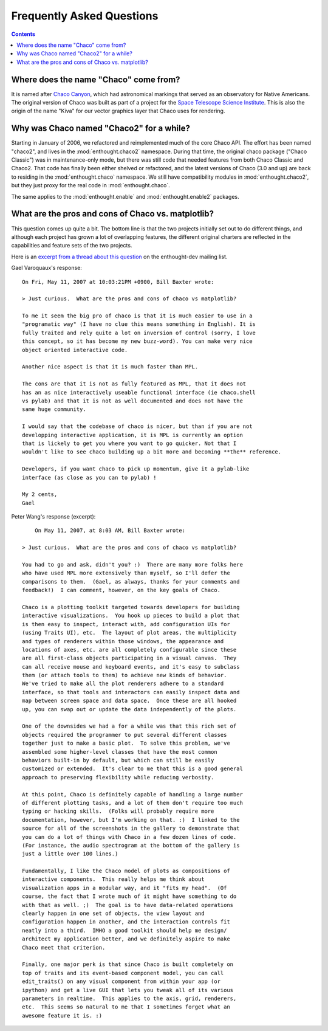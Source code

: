 ##########################
Frequently Asked Questions
##########################

.. contents::


Where does the name "Chaco" come from?
======================================

It is named after `Chaco Canyon <http://www.nps.gov/chcu/>`_, which had
astronomical markings that served as an observatory for Native Americans. The
original version of Chaco was built as part of a project for the `Space
Telescope Science Institute <http://www.stsci.edu/resources/>`_. This is also
the origin of the name "Kiva" for our vector graphics layer that Chaco uses for
rendering.


Why was Chaco named "Chaco2" for a while?
=========================================

Starting in January of 2006, we refactored and reimplemented much of the core
Chaco API. The effort has been named "chaco2", and lives in the
:mod:`enthought.chaco2` namespace. During that time, the original chaco package ("Chaco
Classic") was in maintenance-only mode, but there was still code that needed
features from both Chaco Classic and Chaco2.  That code has finally been either
shelved or refactored, and the latest versions of Chaco (3.0 and up) are back
to residing in the :mod:`enthought.chaco` namespace.  We still have compatibility
modules in :mod:`enthought.chaco2`, but they just proxy for the real code in
:mod:`enthought.chaco`.

The same applies to the :mod:`enthought.enable` and :mod:`enthought.enable2`
packages.


What are the pros and cons of Chaco vs. matplotlib?
===================================================

This question comes up quite a bit.  The bottom line is that the two projects
initially set out to do different things, and although each project has grown a
lot of overlapping features, the different original charters are reflected in
the capabilities and feature sets of the two projects.


Here is an `excerpt from a thread about this question
<https://mail.enthought.com/pipermail/enthought-dev/2007-May/005363.html>`_ on
the enthought-dev mailing list.

Gael Varoquaux's response::

    On Fri, May 11, 2007 at 10:03:21PM +0900, Bill Baxter wrote:

    > Just curious.  What are the pros and cons of chaco vs matplotlib?

    To me it seem the big pro of chaco is that it is much easier to use in a
    "programatic way" (I have no clue this means something in English). It is
    fully traited and rely quite a lot on inversion of control (sorry, I love
    this concept, so it has become my new buzz-word). You can make very nice
    object oriented interactive code.

    Another nice aspect is that it is much faster than MPL.

    The cons are that it is not as fully featured as MPL, that it does not
    has an as nice interactively useable functional interface (ie chaco.shell
    vs pylab) and that it is not as well documented and does not have the
    same huge community.

    I would say that the codebase of chaco is nicer, but than if you are not
    developping interactive application, it is MPL is currently an option
    that is lickely to get you where you want to go quicker. Not that I
    wouldn't like to see chaco building up a bit more and becoming **the** reference.

    Developers, if you want chaco to pick up momentum, give it a pylab-like
    interface (as close as you can to pylab) !

    My 2 cents,
    Gael


Peter Wang's response (excerpt)::

	On May 11, 2007, at 8:03 AM, Bill Baxter wrote:

    > Just curious.  What are the pros and cons of chaco vs matplotlib?
	
    You had to go and ask, didn't you? :)  There are many more folks here  
    who have used MPL more extensively than myself, so I'll defer the  
    comparisons to them.  (Gael, as always, thanks for your comments and  
    feedback!)  I can comment, however, on the key goals of Chaco.

    Chaco is a plotting toolkit targeted towards developers for building  
    interactive visualizations.  You hook up pieces to build a plot that  
    is then easy to inspect, interact with, add configuration UIs for  
    (using Traits UI), etc.  The layout of plot areas, the multiplicity  
    and types of renderers within those windows, the appearance and  
    locations of axes, etc. are all completely configurable since these  
    are all first-class objects participating in a visual canvas.  They  
    can all receive mouse and keyboard events, and it's easy to subclass  
    them (or attach tools to them) to achieve new kinds of behavior.   
    We've tried to make all the plot renderers adhere to a standard  
    interface, so that tools and interactors can easily inspect data and  
    map between screen space and data space.  Once these are all hooked  
    up, you can swap out or update the data independently of the plots.

    One of the downsides we had a for a while was that this rich set of  
    objects required the programmer to put several different classes  
    together just to make a basic plot.  To solve this problem, we've  
    assembled some higher-level classes that have the most common  
    behaviors built-in by default, but which can still be easily  
    customized or extended.  It's clear to me that this is a good general  
    approach to preserving flexibility while reducing verbosity.

    At this point, Chaco is definitely capable of handling a large number  
    of different plotting tasks, and a lot of them don't require too much  
    typing or hacking skills.  (Folks will probably require more  
    documentation, however, but I'm working on that. :)  I linked to the  
    source for all of the screenshots in the gallery to demonstrate that  
    you can do a lot of things with Chaco in a few dozen lines of code.   
    (For instance, the audio spectrogram at the bottom of the gallery is  
    just a little over 100 lines.)

    Fundamentally, I like the Chaco model of plots as compositions of  
    interactive components.  This really helps me think about  
    visualization apps in a modular way, and it "fits my head".  (Of  
    course, the fact that I wrote much of it might have something to do  
    with that as well. ;)  The goal is to have data-related operations  
    clearly happen in one set of objects, the view layout and  
    configuration happen in another, and the interaction controls fit  
    neatly into a third.  IMHO a good toolkit should help me design/ 
    architect my application better, and we definitely aspire to make  
    Chaco meet that criterion.

    Finally, one major perk is that since Chaco is built completely on  
    top of traits and its event-based component model, you can call  
    edit_traits() on any visual component from within your app (or  
    ipython) and get a live GUI that lets you tweak all of its various  
    parameters in realtime.  This applies to the axis, grid, renderers,  
    etc.  This seems so natural to me that I sometimes forget what an  
    awesome feature it is. :)  



